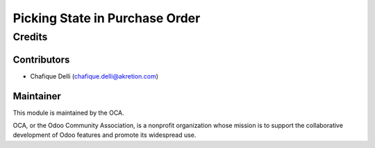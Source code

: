 ================================
Picking State in Purchase Order
================================
 
 
Credits
=======
 
Contributors
------------
 
* Chafique Delli (chafique.delli@akretion.com)
 
Maintainer
----------
 
.. image:: http://odoo-community.org/logo.png
   :alt: Odoo Community Association
   :target: http://odoo-community.org

This module is maintained by the OCA.

OCA, or the Odoo Community Association, is a nonprofit organization whose mission is to support the collaborative development of Odoo features and promote its  widespread use.
